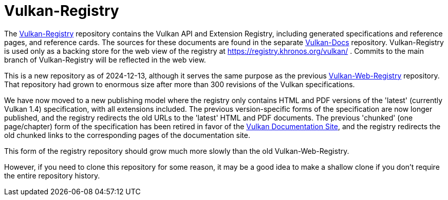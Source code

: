 = Vulkan-Registry

The https://github.com/KhronosGroup/Vulkan-Registry[Vulkan-Registry]
repository contains the Vulkan API and Extension Registry, including
generated specifications and reference pages, and reference cards.
The sources for these documents are found in the separate
https://github.com/KhronosGroup/Vulkan-Docs[Vulkan-Docs] repository.
Vulkan-Registry is used only as a backing store for the web view of the
registry at https://registry.khronos.org/vulkan/ .
Commits to the main branch of Vulkan-Registry will be reflected in the web
view.

This is a new repository as of 2024-12-13, although it serves the same
purpose as the previous
https://github.com/KhronosGroup/Vulkan-WebRegistry[Vulkan-Web-Registry]
repository.
That repository had grown to enormous size after more than 300
revisions of the Vulkan specifications.

We have now moved to a new publishing model where the registry only contains
HTML and PDF versions of the 'latest' (currently Vulkan 1.4) specification,
with all extensions included.
The previous version-specific forms of the specification are now longer
published, and the registry redirects the old URLs to the 'latest' HTML and
PDF documents.
The previous 'chunked' (one page/chapter) form of the specification has been
retired in favor of the https://docs.vulkan.org/[Vulkan Documentation Site],
and the registry redirects the old chunked links to the corresponding pages
of the documentation site.

This form of the registry repository should grow much more slowly than the
old Vulkan-Web-Registry.

However, if you need to clone this repository for some reason, it may be a
good idea to make a shallow clone if you don't require the entire repository
history.
